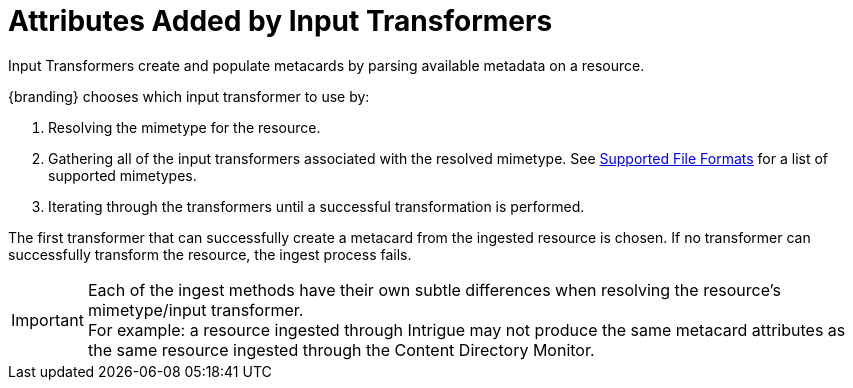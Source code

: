 :title: Attributes Added by Input Transformers
:type: dataManagement
:status: published
:parent: Automatically Added Metacard Attributes
:summary: How input tranformers add attributes to metacards.
:order: 01

= Attributes Added by Input Transformers

Input Transformers create and populate metacards by parsing available metadata on a resource.

{branding} chooses which input transformer to use by:

. Resolving the mimetype for the resource.
. Gathering all of the input transformers associated with the resolved mimetype. See xref:metadatareference:complete-list-file-types.adoc[Supported File Formats] for a list of supported mimetypes.
. Iterating through the transformers until a successful transformation is performed.

The first transformer that can successfully create a metacard from the ingested resource is chosen.
If no transformer can successfully transform the resource, the ingest process fails.

[IMPORTANT]
====
Each of the ingest methods have their own subtle differences when resolving the resource's mimetype/input transformer. +
For example: a resource ingested through Intrigue may not produce the same metacard attributes as the same resource ingested through the Content Directory Monitor.
====
